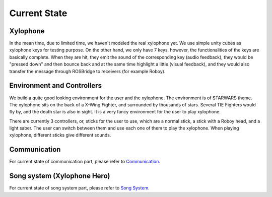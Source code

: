 Current State
================

Xylophone
-----------

In the mean time, due to limited time, we haven't modeled the real xylophone yet. We use simple unity cubes as xylophone keys for testing purpose. On the other hand, we only have 7 keys. however, the functionalities of the keys are basically complete. When they are hit, they emit the sound of the corresponding key (audio feedback), they would be "pressed down" and then bounce back and at the same time highlight a little (visual feedback), and they would also transfer the message through ROSBridge to receivers (for example Roboy).

Environment and Controllers
-----------------------------

We build a quite good looking environment for the user and the xylophone. The environment is of STARWARS theme. The xylophone sits on the back of a X-Wing Fighter, and surrounded by thousands of stars. Several TIE Fighters would fly by, and the death star is also in sight. It is a very fancy environment for the user to play xylophone.

There are currently 3 controllers, or, sticks for the user to use, which are a normal stick, a stick with a Roboy head, and a light saber. The user can switch between them and use each one of them to play the xylophone. When playing xylophone, different sticks give different sounds.

Communication
-----------------
For current state of communication part, please refer to `Communication <Communication.html>`_.

Song system (Xylophone Hero)
-------------------------------
For current state of song system part, please refer to `Song System <SongSystem.html>`_.